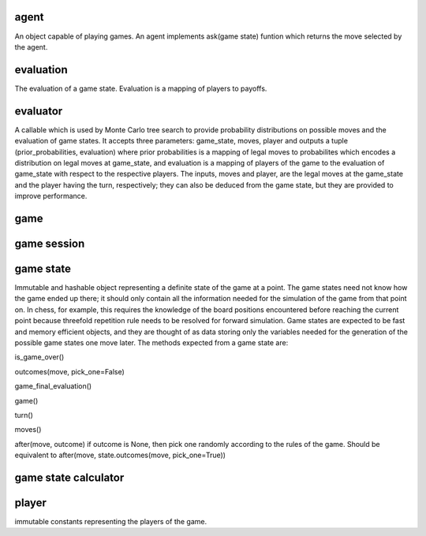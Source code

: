 agent
-----

An object capable of playing games. An agent implements
ask(game state) funtion which returns the move selected by the agent.

evaluation
----------

The evaluation of a game state. Evaluation is a mapping of players
to payoffs.



evaluator
---------

A callable which is used by Monte Carlo tree search to provide probability
distributions on possible moves and the evaluation of game states. It
accepts three parameters: game_state, moves, player and outputs a tuple
(prior_probabilities, evaluation) where prior probabilities is a mapping
of legal moves to probabilites which encodes a distribution on legal moves
at game_state, and evaluation is a mapping of players of the game to the
evaluation of game_state with respect to the respective players.
The inputs, moves and player, are the legal moves at the game_state
and the player having the turn, respectively; they can also be deduced from
the game state, but they are provided to improve performance.


game
----

game session
------------



game state
----------

Immutable and hashable object representing a definite state of the game at
a point.
The game states need not know how the game ended up there; it should only
contain all the information needed for the simulation of the game from that
point on. In chess, for example, this requires the knowledge of
the board positions encountered before reaching the current point because
threefold repetition rule needs to be resolved for forward simulation. 
Game states are expected to be fast and memory efficient objects, and
they are thought of as data storing only the variables needed
for the generation of the possible game states one move later.
The methods expected from a game state are:

is_game_over()

outcomes(move, pick_one=False)

game_final_evaluation()

game()

turn()

moves()

after(move, outcome)
if outcome is None, then pick one randomly according to the rules of the game.
Should be equivalent to after(move, state.outcomes(move, pick_one=True))



game state calculator
---------------------




player
------
immutable constants representing the players of the game.